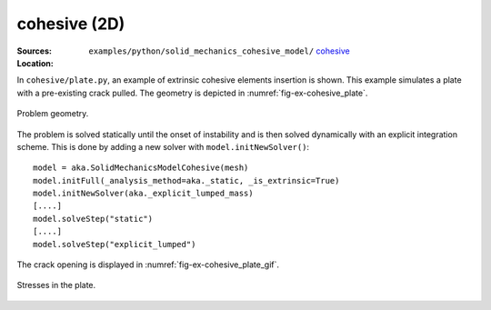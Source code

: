 cohesive (2D)
'''''''''''''

.. _ex-python-cohesive:

:Sources:

   .. collapse:: plate.py (click to expand)

      .. literalinclude:: examples/python/solid_mechanics_cohesive_model/cohesive/plate.py
         :language: python
         :lines: 9-

   .. collapse:: material.dat (click to expand)

      .. literalinclude:: examples/python/solid_mechanics_cohesive_model/cohesive/material.dat
         :language: text

:Location:

   ``examples/python/solid_mechanics_cohesive_model/`` `cohesive <https://gitlab.com/akantu/akantu/-/blob/master/examples/python/solid_mechanics_cohesive_model/cohesive/>`_


In ``cohesive/plate.py``, an example of extrinsic cohesive elements insertion is shown. This example simulates a plate 
with a pre-existing crack pulled. The geometry is depicted in :numref:`fig-ex-cohesive_plate`. 

.. _fig-ex-cohesive_plate:
.. figure:: examples/python/solid_mechanics_cohesive_model/cohesive/images/plate.svg
            :align: center
            :width: 25%

            Problem geometry.
            
The problem is solved statically until the onset of instability and is then solved dynamically with an explicit
integration scheme. This is done by adding a new solver with ``model.initNewSolver()``::

  model = aka.SolidMechanicsModelCohesive(mesh)
  model.initFull(_analysis_method=aka._static, _is_extrinsic=True)
  model.initNewSolver(aka._explicit_lumped_mass)
  [....]
  model.solveStep("static")
  [....]
  model.solveStep("explicit_lumped")
    
The crack opening is displayed in :numref:`fig-ex-cohesive_plate_gif`.

.. _fig-ex-cohesive_plate_gif:
.. figure:: examples/python/solid_mechanics_cohesive_model/cohesive/images/plate.gif
            :align: center
            :width: 50%

            Stresses in the plate.

